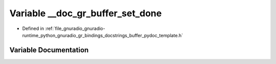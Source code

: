 .. _exhale_variable_buffer__pydoc__template_8h_1aa8fa0758e1c861d56d393f9283091086:

Variable __doc_gr_buffer_set_done
=================================

- Defined in :ref:`file_gnuradio_gnuradio-runtime_python_gnuradio_gr_bindings_docstrings_buffer_pydoc_template.h`


Variable Documentation
----------------------


.. doxygenvariable:: __doc_gr_buffer_set_done
   :project: gnuradio